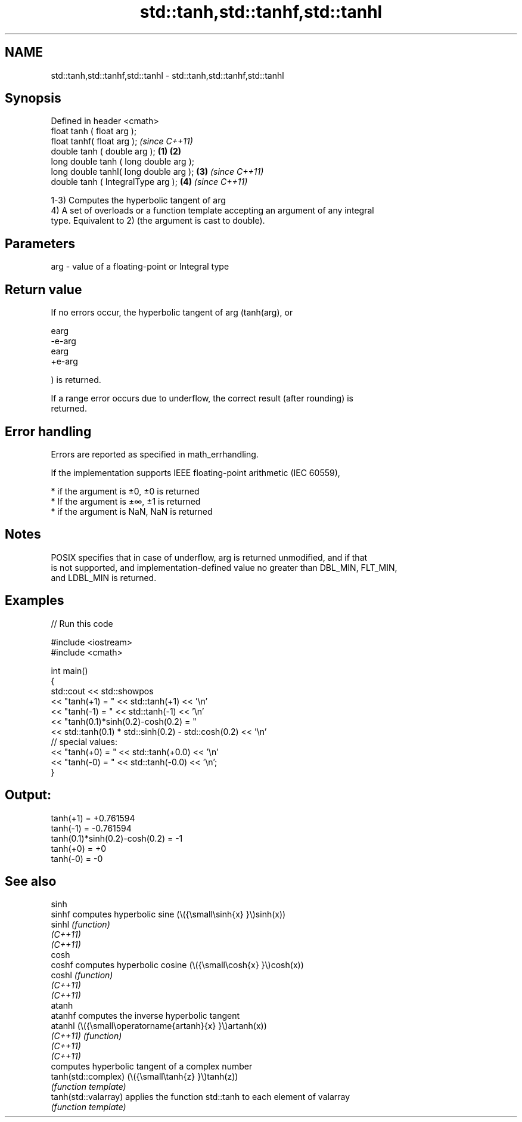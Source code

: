 .TH std::tanh,std::tanhf,std::tanhl 3 "2022.07.31" "http://cppreference.com" "C++ Standard Libary"
.SH NAME
std::tanh,std::tanhf,std::tanhl \- std::tanh,std::tanhf,std::tanhl

.SH Synopsis
   Defined in header <cmath>
   float tanh ( float arg );
   float tanhf( float arg );                     \fI(since C++11)\fP
   double tanh ( double arg );           \fB(1)\fP \fB(2)\fP
   long double tanh ( long double arg );
   long double tanhl( long double arg );     \fB(3)\fP               \fI(since C++11)\fP
   double tanh ( IntegralType arg );             \fB(4)\fP           \fI(since C++11)\fP

   1-3) Computes the hyperbolic tangent of arg
   4) A set of overloads or a function template accepting an argument of any integral
   type. Equivalent to 2) (the argument is cast to double).

.SH Parameters

   arg - value of a floating-point or Integral type

.SH Return value

   If no errors occur, the hyperbolic tangent of arg (tanh(arg), or

   earg
   -e-arg
   earg
   +e-arg

   ) is returned.

   If a range error occurs due to underflow, the correct result (after rounding) is
   returned.

.SH Error handling

   Errors are reported as specified in math_errhandling.

   If the implementation supports IEEE floating-point arithmetic (IEC 60559),

     * if the argument is ±0, ±0 is returned
     * If the argument is ±∞, ±1 is returned
     * if the argument is NaN, NaN is returned

.SH Notes

   POSIX specifies that in case of underflow, arg is returned unmodified, and if that
   is not supported, and implementation-defined value no greater than DBL_MIN, FLT_MIN,
   and LDBL_MIN is returned.

.SH Examples


// Run this code

 #include <iostream>
 #include <cmath>

 int main()
 {
     std::cout << std::showpos
               << "tanh(+1) = " << std::tanh(+1) << '\\n'
               << "tanh(-1) = " << std::tanh(-1) << '\\n'
               << "tanh(0.1)*sinh(0.2)-cosh(0.2) = "
               << std::tanh(0.1) * std::sinh(0.2) - std::cosh(0.2) << '\\n'
               // special values:
               << "tanh(+0) = " << std::tanh(+0.0) << '\\n'
               << "tanh(-0) = " << std::tanh(-0.0) << '\\n';
 }

.SH Output:

 tanh(+1) = +0.761594
 tanh(-1) = -0.761594
 tanh(0.1)*sinh(0.2)-cosh(0.2) = -1
 tanh(+0) = +0
 tanh(-0) = -0

.SH See also

   sinh
   sinhf               computes hyperbolic sine (\\({\\small\\sinh{x} }\\)sinh(x))
   sinhl               \fI(function)\fP
   \fI(C++11)\fP
   \fI(C++11)\fP
   cosh
   coshf               computes hyperbolic cosine (\\({\\small\\cosh{x} }\\)cosh(x))
   coshl               \fI(function)\fP
   \fI(C++11)\fP
   \fI(C++11)\fP
   atanh
   atanhf              computes the inverse hyperbolic tangent
   atanhl              (\\({\\small\\operatorname{artanh}{x} }\\)artanh(x))
   \fI(C++11)\fP             \fI(function)\fP
   \fI(C++11)\fP
   \fI(C++11)\fP
                       computes hyperbolic tangent of a complex number
   tanh(std::complex)  (\\({\\small\\tanh{z} }\\)tanh(z))
                       \fI(function template)\fP
   tanh(std::valarray) applies the function std::tanh to each element of valarray
                       \fI(function template)\fP
